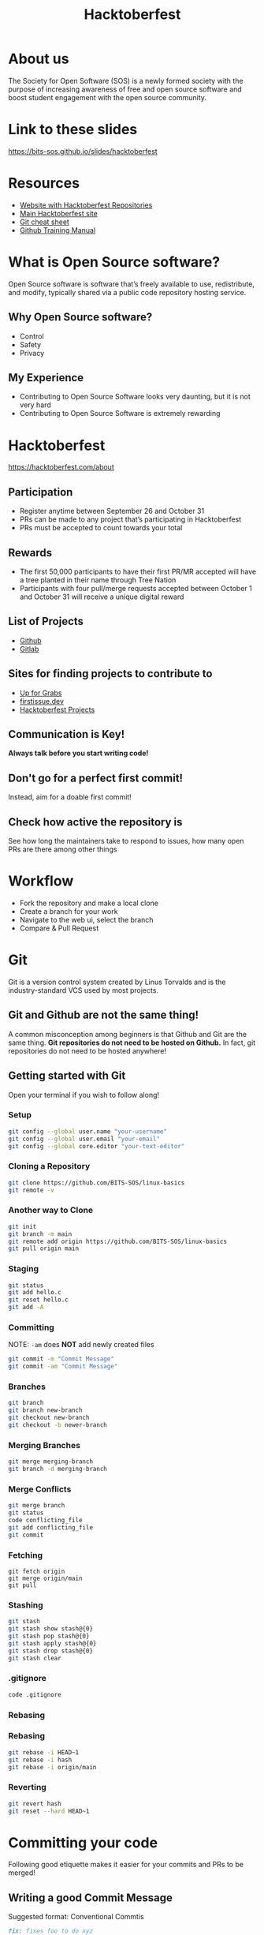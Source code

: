 #+TITLE:Hacktoberfest
#+OPTIONS: num:nil
#+REVEAL_THEME: blood
#+REVEAL_ROOT: https://cdn.jsdelivr.net/npm/reveal.js
#+reveal_title_slide_background: ./hacktoberfest_logo.png
#+reveal_title_slide_background_repeat: repeat
#+reveal_title_slide_background_size: 100px
#+reveal_title_slide_background_opacity: 0.2
#+reveal_default_slide_background: ./sos.png
#+reveal_default_slide_background_position: 1% 96%
#+reveal_default_slide_background_size: 100px
#+reveal_default_slide_background_opacity: 0.4
* About us
The Society for Open Software (SOS) is a newly formed society with the purpose of increasing awareness of free and open source software and boost student engagement with the open source community.
#+ATTR_HTML: :width 30% :height 30%
[[./sos.png]]
* Link to these slides
https://bits-sos.github.io/slides/hacktoberfest
#+ATTR_HTML: :width 40% :height 40%
[[./hacktoberfest-qr-code.png]]
* Resources
+ [[https://hacktoberfest-projects.vercel.app/][Website with Hacktoberfest Repositories]]
+ [[https://hacktoberfest.com/participation/][Main Hacktoberfest site]]
+ [[https://training.github.com/downloads/github-git-cheat-sheet.pdf][Git cheat sheet]]
+ [[https://githubtraining.github.io/training-manual][Github Training Manual]]
* What is Open Source software?
Open Source software is software that’s freely available to use, redistribute, and modify, typically shared via a public code repository hosting service.
** Why Open Source software?
+ Control
+ Safety
+ Privacy
** My Experience
+ Contributing to Open Source Software looks very daunting, but it is not very hard
+ Contributing to Open Source Software is extremely rewarding
* Hacktoberfest
https://hacktoberfest.com/about
** Participation
+ Register anytime between September 26 and October 31
+ PRs can be made to any project that’s participating in Hacktoberfest 
+ PRs must be accepted to count towards your total
** Rewards
+ The first 50,000 participants to have their first PR/MR accepted will have a tree planted in their name through Tree Nation
+ Participants with four pull/merge requests accepted between October 1 and October 31 will receive a unique digital reward
** List of Projects
+ [[https://github.com/topics/hacktoberfest][Github]]
+ [[https://go.gitlab.com/ubCLKL][Gitlab]]
** Sites for finding projects to contribute to
+ [[https://up-for-grabs.net/][Up for Grabs]]
+ [[https://firstissue.dev/][firstissue.dev]]
+ [[https://hacktoberfest-projects.vercel.app/][Hacktoberfest Projects]]
** Communication is Key!
*Always talk before you start writing code!*
** Don't go for a perfect first commit!
Instead, aim for a doable first commit!
** Check how active the repository is
See how long the maintainers take to respond to issues, how many open PRs are there among other things
* Workflow
+ Fork the repository and make a local clone
+ Create a branch for your work
+ Navigate to the web ui, select the branch
+ Compare & Pull Request
* Git
Git is a version control system created by Linus Torvalds and is the industry-standard VCS used by most projects.
** Git and Github are not the same thing!
A common misconception among beginners is that Github and Git are the same thing.
*Git repositories do not need to be hosted on Github.*
In fact, git repositories do not need to be hosted anywhere!
** Getting started with Git
Open your terminal if you wish to follow along!
*** Setup
#+BEGIN_SRC bash
  git config --global user.name "your-username"
  git config --global user.email "your-email"
  git config --global core.editor "your-text-editor"
#+END_SRC
*** Cloning a Repository
#+BEGIN_SRC bash
  git clone https://github.com/BITS-SOS/linux-basics
  git remote -v
#+END_SRC
*** Another way to Clone
#+BEGIN_SRC bash
  git init
  git branch -m main
  git remote add origin https://github.com/BITS-SOS/linux-basics
  git pull origin main
#+END_SRC
*** Staging
#+BEGIN_SRC bash
  git status
  git add hello.c
  git reset hello.c
  git add -A
#+END_SRC
*** Committing
NOTE: ~-am~ does *NOT* add newly created files
#+BEGIN_SRC bash
  git commit -m "Commit Message"
  git commit -am "Commit Message"
#+END_SRC
*** Branches
#+BEGIN_SRC bash
  git branch
  git branch new-branch
  git checkout new-branch
  git checkout -b newer-branch
#+END_SRC
*** Merging Branches
#+BEGIN_SRC bash
  git merge merging-branch
  git branch -d merging-branch
#+END_SRC
*** Merge Conflicts
#+BEGIN_SRC bash
  git merge branch
  git status
  code conflicting_file
  git add conflicting_file
  git commit
#+END_SRC
*** Fetching
#+BEGIN_SRC shell
  git fetch origin
  git merge origin/main
  git pull
#+END_SRC
*** Stashing
#+BEGIN_SRC bash
  git stash
  git stash show stash@{0}
  git stash pop stash@{0}
  git stash apply stash@{0}
  git stash drop stash@{0}
  git stash clear
#+END_SRC
*** .gitignore
#+BEGIN_SRC bash
  code .gitignore
#+END_SRC
*** Rebasing
[[./git-rebase.png]]
*** Rebasing
#+BEGIN_SRC bash
  git rebase -i HEAD~1
  git rebase -i hash
  git rebase -i origin/main
#+END_SRC
*** Reverting
#+BEGIN_SRC bash
  git revert hash
  git reset --hard HEAD~1
#+END_SRC
* Committing your code
Following good etiquette makes it easier for your commits and PRs to be merged!
** Writing a good Commit Message
Suggested format: Conventional Commtis
#+BEGIN_SRC markdown
fix: fixes foo to do xyz

This fixes things broken by a bug in foo, and does xyz.

BREAKING CHANGE:
Before this bar was set to 0, now it is set to 1.

Closes Github Issue #123
#+END_SRC
** Writing a good Pull Request
https://github.blog/2015-01-21-how-to-write-the-perfect-pull-request/
* Join our community!
https://discord.gg/bS92YMVeAA
#+ATTR_HTML: :width 40% :height 40%
[[./discord-invite-qr-code.png]]

